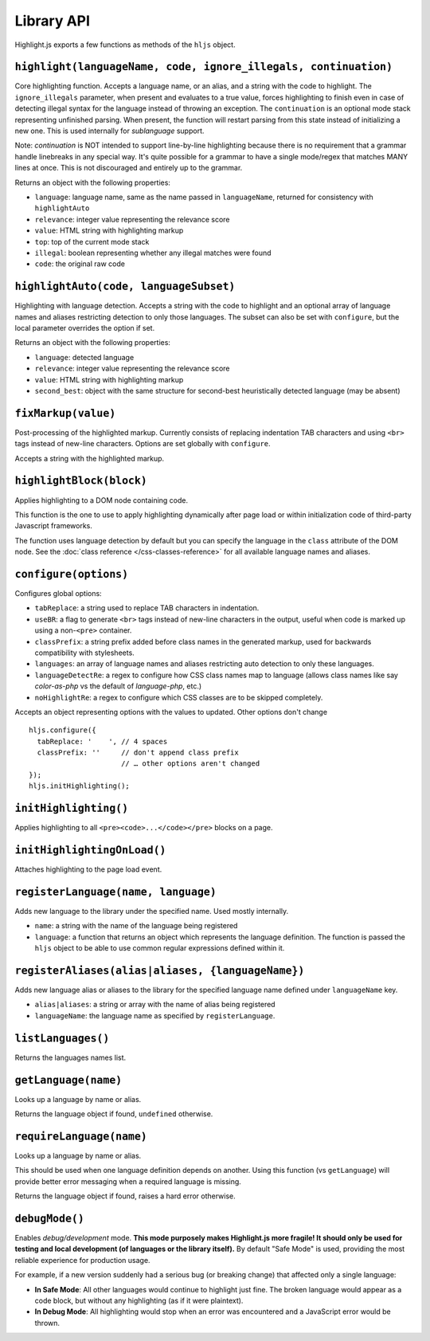 Library API
===========

Highlight.js exports a few functions as methods of the ``hljs`` object.


``highlight(languageName, code, ignore_illegals, continuation)``
----------------------------------------------------------------

Core highlighting function.
Accepts a language name, or an alias, and a string with the code to highlight.
The ``ignore_illegals`` parameter, when present and evaluates to a true value,
forces highlighting to finish even in case of detecting illegal syntax for the
language instead of throwing an exception.
The ``continuation`` is an optional mode stack representing unfinished parsing.
When present, the function will restart parsing from this state instead of
initializing a new one.  This is used internally for `sublanguage` support.

Note: `continuation` is NOT intended to support line-by-line highlighting
because there is no requirement that a grammar handle linebreaks in any special
way. It's quite possible for a grammar to have a single mode/regex that matches
MANY lines at once.  This is not discouraged and entirely up to the grammar.

Returns an object with the following properties:

* ``language``: language name, same as the name passed in ``languageName``, returned for consistency with ``highlightAuto``
* ``relevance``: integer value representing the relevance score
* ``value``: HTML string with highlighting markup
* ``top``: top of the current mode stack
* ``illegal``: boolean representing whether any illegal matches were found
* ``code``: the original raw code


``highlightAuto(code, languageSubset)``
---------------------------------------

Highlighting with language detection.
Accepts a string with the code to highlight and an optional array of language names and aliases restricting detection to only those languages. The subset can also be set with ``configure``, but the local parameter overrides the option if set.

Returns an object with the following properties:

* ``language``: detected language
* ``relevance``: integer value representing the relevance score
* ``value``: HTML string with highlighting markup
* ``second_best``: object with the same structure for second-best heuristically detected language (may be absent)


``fixMarkup(value)``
--------------------

Post-processing of the highlighted markup. Currently consists of replacing indentation TAB characters and using ``<br>`` tags instead of new-line characters. Options are set globally with ``configure``.

Accepts a string with the highlighted markup.


``highlightBlock(block)``
-------------------------

Applies highlighting to a DOM node containing code.

This function is the one to use to apply highlighting dynamically after page load
or within initialization code of third-party Javascript frameworks.

The function uses language detection by default but you can specify the language
in the ``class`` attribute of the DOM node. See the :doc:`class reference
</css-classes-reference>` for all available language names and aliases.


``configure(options)``
----------------------

Configures global options:

* ``tabReplace``: a string used to replace TAB characters in indentation.
* ``useBR``: a flag to generate ``<br>`` tags instead of new-line characters in the output, useful when code is marked up using a non-``<pre>`` container.
* ``classPrefix``: a string prefix added before class names in the generated markup, used for backwards compatibility with stylesheets.
* ``languages``: an array of language names and aliases restricting auto detection to only these languages.
* ``languageDetectRe``: a regex to configure how CSS class names map to language (allows class names like say `color-as-php` vs the default of `language-php`, etc.)
* ``noHighlightRe``: a regex to configure which CSS classes are to be skipped completely.

Accepts an object representing options with the values to updated. Other options don't change
::

  hljs.configure({
    tabReplace: '    ', // 4 spaces
    classPrefix: ''     // don't append class prefix
                        // … other options aren't changed
  });
  hljs.initHighlighting();


``initHighlighting()``
----------------------

Applies highlighting to all ``<pre><code>...</code></pre>`` blocks on a page.


``initHighlightingOnLoad()``
----------------------------

Attaches highlighting to the page load event.


``registerLanguage(name, language)``
------------------------------------

Adds new language to the library under the specified name. Used mostly internally.

* ``name``: a string with the name of the language being registered
* ``language``: a function that returns an object which represents the
  language definition. The function is passed the ``hljs`` object to be able
  to use common regular expressions defined within it.


``registerAliases(alias|aliases, {languageName})``
--------------------------------------------------

Adds new language alias or aliases to the library for the specified language name defined under ``languageName`` key.

* ``alias|aliases``: a string or array with the name of alias being registered
* ``languageName``: the language name as specified by ``registerLanguage``.


``listLanguages()``
-------------------

Returns the languages names list.


.. _getLanguage:


``getLanguage(name)``
---------------------

Looks up a language by name or alias.

Returns the language object if found, ``undefined`` otherwise.


``requireLanguage(name)``
-------------------------

Looks up a language by name or alias.

This should be used when one language definition depends on another.
Using this function (vs ``getLanguage``) will provide better error messaging
when a required language is missing.

Returns the language object if found, raises a hard error otherwise.


``debugMode()``
---------------

Enables *debug/development* mode.  **This mode purposely makes Highlight.js more fragile!  It should only be used for testing and local development (of languages or the library itself).**  By default "Safe Mode" is used, providing the most reliable experience for production usage.

For example, if a new version suddenly had a serious bug (or breaking change) that affected only a single language:

* **In Safe Mode**: All other languages would continue to highlight just fine. The broken language would appear as a code block, but without any highlighting (as if it were plaintext).
* **In Debug Mode**: All highlighting would stop when an error was encountered and a JavaScript error would be thrown.
